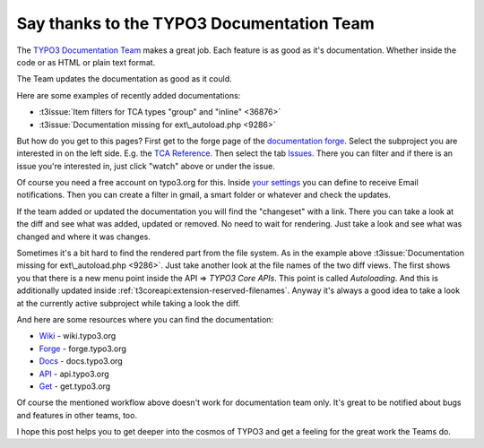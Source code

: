 .. post:: May 15, 2013
   :tags: typo3, docs

Say thanks to the TYPO3 Documentation Team
==========================================

The `TYPO3 Documentation Team <https://typo3.org/community/teams/documentation/>`__ makes a great job. Each
feature is as good as it's documentation.  Whether inside the code or as HTML or plain text format.

The Team updates the documentation as good as it could.

Here are some examples of recently added documentations:

- :t3issue:`Item filters for TCA types "group" and "inline" <36876>`
- :t3issue:`Documentation missing for ext\_autoload.php <9286>`

But how do you get to this pages? First get to the forge page of the `documentation forge
<https://forge.typo3.org/projects/typo3cms-documentation>`__. Select the subproject you are interested
in on the left side. E.g. the `TCA Reference
<https://forge.typo3.org/projects/typo3cms-doc-tca>`__.  Then select the tab `Issues
<https://forge.typo3.org/projects/typo3cms-doc-tca/issues>`__.  There you can filter and if there
is an issue you're interested in, just click "watch" above or under the issue.

Of course you need a free account on typo3.org for this. Inside `your settings
<https://forge.typo3.org/my/account>`__ you can define to receive Email notifications. Then you can
create a filter in gmail, a smart folder or whatever and check the updates.

If the team added or updated the documentation you will find the "changeset" with a link. There you
can take a look at the diff and see what was added, updated or removed. No need to wait for
rendering. Just take a look and see what was changed and where it was changes.

Sometimes it's a bit hard to find the rendered part from the file system. As in the example above
:t3issue:`Documentation missing for ext\_autoload.php <9286>`. Just take another look at the file
names of the two diff views. The first shows you that there is a new menu point inside the API =>
*TYPO3 Core APIs*.  This point is called *Autoloading*. And this is additionally updated inside
:ref:`t3coreapi:extension-reserved-filenames`. Anyway it's always a good idea to take a look at the
currently active subproject while taking a look the diff.

And here are some resources where you can find the documentation:

-  `Wiki <https://wiki.typo3.org/Main_Page>`__ - wiki.typo3.org
-  `Forge <https://forge.typo3.org/>`__ - forge.typo3.org
-  `Docs <https://docs.typo3.org>`__ - docs.typo3.org
-  `API <https://api.typo3.org>`__ - api.typo3.org
-  `Get <https://get.typo3.org>`__ - get.typo3.org

Of course the mentioned workflow above doesn't work for documentation team only. It's great to be
notified about bugs and features in other teams, too.

I hope this post helps you to get deeper into the cosmos of TYPO3 and get a feeling for the great
work the Teams do.
